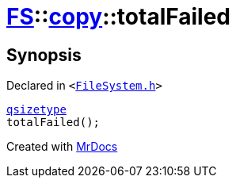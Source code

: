 [#FS-copy-totalFailed]
= xref:FS.adoc[FS]::xref:FS/copy.adoc[copy]::totalFailed
:relfileprefix: ../../
:mrdocs:


== Synopsis

Declared in `&lt;https://github.com/PrismLauncher/PrismLauncher/blob/develop/launcher/FileSystem.h#L137[FileSystem&period;h]&gt;`

[source,cpp,subs="verbatim,replacements,macros,-callouts"]
----
xref:qsizetype.adoc[qsizetype]
totalFailed();
----



[.small]#Created with https://www.mrdocs.com[MrDocs]#
